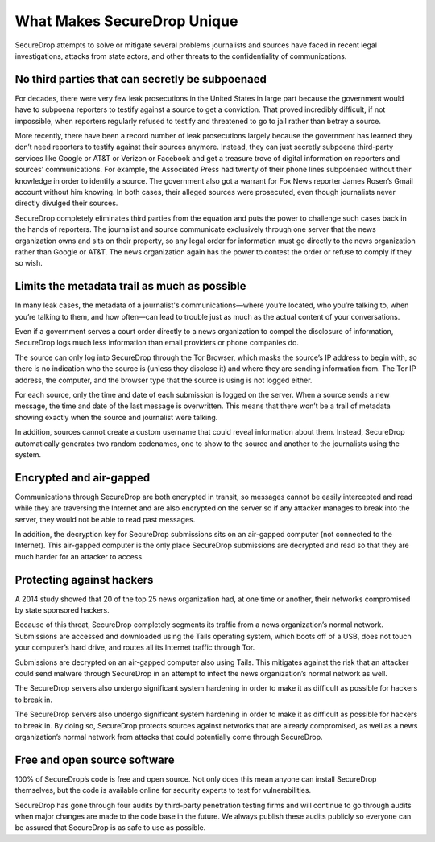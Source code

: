 What Makes SecureDrop Unique
============================

SecureDrop attempts to solve or mitigate several problems journalists and sources
have faced in recent legal investigations, attacks from state actors, and other
threats to the confidentiality of communications.

No third parties that can secretly be subpoenaed
------------------------------------------------

For decades, there were very few leak prosecutions in the United States in large
part because the government would have to subpoena reporters to testify against
a source to get a conviction. That proved incredibly difficult, if not impossible,
when reporters regularly refused to testify and threatened to go to jail rather
than betray a source.

More recently, there have been a record number of leak prosecutions largely because
the government has learned they don’t need reporters to testify against their
sources anymore. Instead, they can just secretly subpoena third-party services
like Google or AT&T or Verizon or Facebook and get a treasure trove of digital
information on reporters and sources’ communications. For example, the Associated
Press had twenty of their phone lines subpoenaed without their knowledge in order
to identify a source. The government also got a warrant for Fox News reporter James
Rosen’s Gmail account without him knowing. In both cases, their alleged sources
were prosecuted, even though journalists never directly divulged their sources.

SecureDrop completely eliminates third parties from the equation and puts the
power to challenge such cases back in the hands of reporters. The journalist and
source communicate exclusively through one server that the news organization owns
and sits on their property, so any legal order for information must go directly
to the news organization rather than Google or AT&T. The news organization again
has the power to contest the order or refuse to comply if they so wish.

Limits the metadata trail as much as possible
---------------------------------------------

In many leak cases, the metadata of a journalist's communications—where you’re
located, who you’re talking to, when you’re talking to them, and how often—can
lead to trouble just as much as the actual content of your conversations.

Even if a government serves a court order directly to a news organization to
compel the disclosure of information, SecureDrop logs much less information than
email providers or phone companies do.

The source can only log into SecureDrop through the Tor Browser, which masks the
source’s IP address to begin with, so there is no indication who the source is
(unless they disclose it) and where they are sending information from. The Tor IP
address, the computer, and the browser type that the source is using is not logged
either.

For each source, only the time and date of each submission is logged on the
server. When a source sends a new message, the time and date of the last message
is overwritten. This means that there won’t be a trail of metadata showing
exactly when the source and journalist were talking.

In addition, sources cannot create a custom username that could reveal information
about them. Instead, SecureDrop automatically generates two random codenames, one
to show to the source and another to the journalists using the system.

Encrypted and air-gapped
------------------------

Communications through SecureDrop are both encrypted in transit, so messages cannot
be easily intercepted and read while they are traversing the Internet and are also
encrypted on the server so if any attacker manages to break into the server, they
would not be able to read past messages.

In addition, the decryption key for SecureDrop submissions sits on an air-gapped
computer (not connected to the Internet). This air-gapped computer is the only
place SecureDrop submissions are decrypted and read so that they are much harder
for an attacker to access.

Protecting against hackers
--------------------------

A 2014 study showed that 20 of the top 25 news organization had, at one time or
another, their networks compromised by state sponsored hackers.

Because of this threat, SecureDrop completely segments its traffic from a news
organization’s normal network. Submissions are accessed and downloaded using the
Tails operating system, which boots off of a USB, does not touch your computer’s
hard drive, and routes all its Internet traffic through Tor.

Submissions are decrypted on an air-gapped computer also using Tails. This
mitigates against the risk that an attacker could send malware through SecureDrop
in an attempt to infect the news organization’s normal network as well.

The SecureDrop servers also undergo significant system hardening in order to
make it as difficult as possible for hackers to break in.

The SecureDrop servers also undergo significant system hardening in order to make
it as difficult as possible for hackers to break in. By doing so, SecureDrop
protects sources against networks that are already compromised, as well as a news
organization’s normal network from attacks that could potentially come through
SecureDrop.

Free and open source software
-----------------------------

100% of SecureDrop’s code is free and open source. Not only does this mean anyone
can install SecureDrop themselves, but the code is available online for security
experts to test for vulnerabilities.

SecureDrop has gone through four audits by third-party penetration testing firms
and will continue to go through audits when major changes are made to the code
base in the future. We always publish these audits publicly so everyone can be
assured that SecureDrop is as safe to use as possible.
